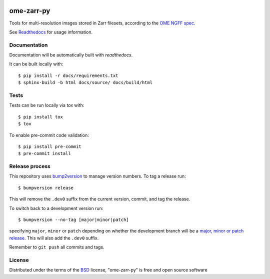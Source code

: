 |pypi| |docs| |coverage|

===========
ome-zarr-py
===========

Tools for multi-resolution images stored in Zarr filesets, according to the `OME NGFF spec`_.

See `Readthedocs <https://ome-zarr.readthedocs.io/>`_ for usage information.

Documentation
-------------

Documentation will be automatically built with `readthedocs`.

It can be built locally with::

    $ pip install -r docs/requirements.txt
    $ sphinx-build -b html docs/source/ docs/build/html

Tests
-----

Tests can be run locally via `tox` with::

    $ pip install tox
    $ tox

To enable pre-commit code validation::

    $ pip install pre-commit
    $ pre-commit install

Release process
---------------

This repository uses `bump2version <https://pypi.org/project/bump2version/>`_ to manage version numbers.
To tag a release run::

    $ bumpversion release

This will remove the ``.dev0`` suffix from the current version, commit, and tag the release.

To switch back to a development version run::

    $ bumpversion --no-tag [major|minor|patch]

specifying ``major``, ``minor`` or ``patch`` depending on whether the development branch will be a `major, minor or patch release <https://semver.org/>`_. This will also add the ``.dev0`` suffix.

Remember to ``git push`` all commits and tags.

License
-------

Distributed under the terms of the `BSD`_ license,
"ome-zarr-py" is free and open source software

.. _`OME NGFF spec`: https://github.com/ome/ngff
.. _`BSD`: https://opensource.org/licenses/BSD-2-Clause

.. |pypi| image:: https://badge.fury.io/py/ome-zarr.svg
    :alt: PyPI project
    :target: https://badge.fury.io/py/ome-zarr

.. |docs| image:: https://readthedocs.org/projects/ome-zarr/badge/?version=stable
    :alt: Documentation Status
    :target: https://ome-zarr.readthedocs.io/en/stable/?badge=stable

.. |coverage| image:: https://codecov.io/gh/ome/ome-zarr-py/branch/master/graph/badge.svg
    :alt: Test coverage
    :target: https://codecov.io/gh/ome/ome-zarr-py
